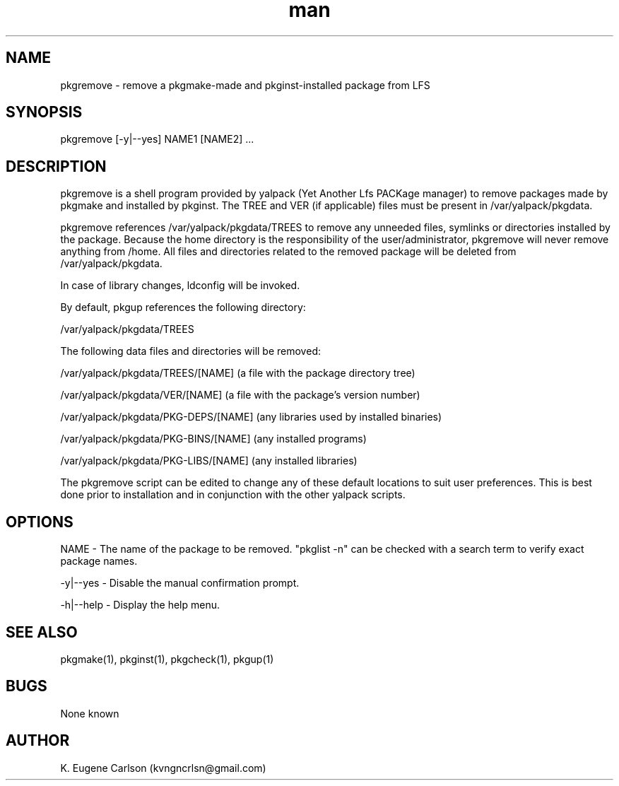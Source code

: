 .\" Manpage for pkgremove
.\" Contact (kvngncrlsn@gmail.com) to correct errors or typos.
.TH man 1 "07 June 2021" "0.1.4" "pkgremove man page"
.SH NAME
pkgremove \- remove a pkgmake-made and pkginst-installed package from LFS
.SH SYNOPSIS
pkgremove [-y|--yes] NAME1 [NAME2] ...
.SH DESCRIPTION
pkgremove is a shell program provided by yalpack (Yet Another Lfs PACKage manager) to remove packages made by pkgmake and installed by pkginst. The TREE and VER (if applicable) files must be present in /var/yalpack/pkgdata.

pkgremove references /var/yalpack/pkgdata/TREES to remove any unneeded files, symlinks or directories installed by the package. Because the home directory is the responsibility of the user/administrator, pkgremove will never remove anything from /home. All files and directories related to the removed package will be deleted from /var/yalpack/pkgdata.

In case of library changes, ldconfig will be invoked.

By default, pkgup references the following directory:

\t /var/yalpack/pkgdata/TREES

The following data files and directories will be removed:

\t /var/yalpack/pkgdata/TREES/[NAME] (a file with the package directory tree)

\t /var/yalpack/pkgdata/VER/[NAME] (a file with the package's version number)

\t /var/yalpack/pkgdata/PKG-DEPS/[NAME] (any libraries used by installed binaries)

\t /var/yalpack/pkgdata/PKG-BINS/[NAME] (any installed programs)

\t /var/yalpack/pkgdata/PKG-LIBS/[NAME] (any installed libraries)

The pkgremove script can be edited to change any of these default locations to suit user preferences. This is best done prior to installation and in conjunction with the other yalpack scripts.
.SH OPTIONS
NAME - The name of the package to be removed. "pkglist -n" can be checked with a search term to verify exact package names.

-y|--yes - Disable the manual confirmation prompt.

-h|--help - Display the help menu.
.SH SEE ALSO
pkgmake(1), pkginst(1), pkgcheck(1), pkgup(1)
.SH BUGS
None known
.SH AUTHOR
K. Eugene Carlson (kvngncrlsn@gmail.com)
